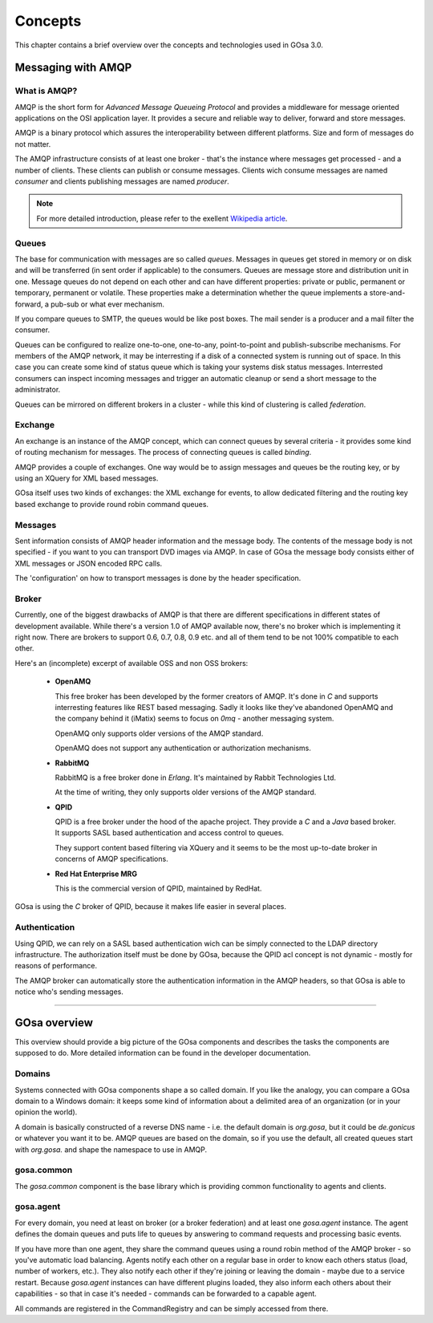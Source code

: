 .. _concepts:

Concepts
********

This chapter contains a brief overview over the concepts and technologies
used in GOsa 3.0.

Messaging with AMQP
===================

What is AMQP?
-------------

AMQP is the short form for *Advanced Message Queueing Protocol* and provides a
middleware for message oriented applications on the OSI application layer. It
provides a secure and reliable way to deliver, forward and store messages.

AMQP is a binary protocol which assures the interoperability between different
platforms. Size and form of messages do not matter.

The AMQP infrastructure consists of at least one broker - that's the instance
where messages get processed - and a number of clients. These clients can publish
or consume messages. Clients wich consume messages are named *consumer* and
clients publishing messages are named *producer*.

.. note::

   For more detailed introduction, please refer to the exellent
   `Wikipedia article <http://en.wikipedia.org/wiki/Advanced_Message_Queuing_Protocol>`_.

Queues
------

The base for communication with messages are so called *queues*. Messages in
queues get stored in memory or on disk and will be transferred (in sent order
if applicable) to the consumers. Queues are message store and distribution
unit in one. Message queues do not depend on each other and can have different
properties: private or public, permanent or temporary, permanent or volatile.
These properties make a determination whether the queue implements a store-and-forward,
a pub-sub or what ever mechanism.

If you compare queues to SMTP, the queues would be like post boxes. The mail
sender is a producer and a mail filter the consumer.

Queues can be configured to realize one-to-one, one-to-any, point-to-point and
publish-subscribe mechanisms. For members of the AMQP network, it may be
interresting if a disk of a connected system is running out of space. In this
case you can create some kind of status queue which is taking your systems
disk status messages. Interrested consumers can inspect incoming messages and
trigger an automatic cleanup or send a short message to the administrator.

Queues can be mirrored on different brokers in a cluster - while this kind of
clustering is called *federation*.


Exchange
--------

An exchange is an instance of the AMQP concept, which can connect queues
by several criteria - it provides some kind of routing mechanism for
messages. The process of connecting queues is called *binding*.

AMQP provides a couple of exchanges. One way would be to assign messages
and queues be the routing key, or by using an XQuery for XML based
messages.

GOsa itself uses two kinds of exchanges: the XML exchange for events, to
allow dedicated filtering and the routing key based exchange to provide
round robin command queues.


Messages
--------

Sent information consists of AMQP header information and the message body.
The contents of the message body is not specified - if you want to you can
transport DVD images via AMQP. In case of GOsa the message body consists
either of XML messages or JSON encoded RPC calls.

The 'configuration' on how to transport messages is done by the header
specification.


Broker
------

Currently, one of the biggest drawbacks of AMQP is that there are different
specifications in different states of development available. While there's
a version 1.0 of AMQP available now, there's no broker which is implementing
it right now. There are brokers to support 0.6, 0.7, 0.8, 0.9 etc. and all of
them tend to be not 100% compatible to each other.

Here's an (incomplete) excerpt of available OSS and non OSS brokers:

 * **OpenAMQ**

   This free broker has been developed by the former creators of AMQP. It's
   done in *C* and supports interresting features like REST based messaging.
   Sadly it looks like they've abandoned OpenAMQ and the company behind it
   (iMatix) seems to focus on *0mq* - another messaging system.

   OpenAMQ only supports older versions of the AMQP standard.

   OpenAMQ does not support any authentication or authorization mechanisms.

 * **RabbitMQ**

   RabbitMQ is a free broker done in *Erlang*. It's maintained by Rabbit
   Technologies Ltd.

   At the time of writing, they only supports older versions of the AMQP standard.

 * **QPID**

   QPID is a free broker under the hood of the apache project. They provide
   a *C* and a *Java* based broker. It supports SASL based authentication and
   access control to queues.
  
   They support content based filtering via XQuery and it seems to be the most
   up-to-date broker in concerns of AMQP specifications.

 * **Red Hat Enterprise MRG**

   This is the commercial version of QPID, maintained by RedHat.


GOsa is using the *C* broker of QPID, because it makes life easier in several
places.


Authentication
--------------

Using QPID, we can rely on a SASL based authentication wich can be simply
connected to the LDAP directory infrastructure. The authorization itself
must be done by GOsa, because the QPID acl concept is not dynamic - mostly
for reasons of performance.

The AMQP broker can automatically store the authentication information in
the AMQP headers, so that GOsa is able to notice who's sending messages.

-----------------------

GOsa overview
=============

This overview should provide a big picture of the GOsa components and describes
the tasks the components are supposed to do. More detailed information can be
found in the developer documentation.

Domains
-------

Systems connected with GOsa components shape a so called domain. If you like
the analogy, you can compare a GOsa domain to a Windows domain: it keeps some
kind of information about a delimited area of an organization (or in your
opinion the world).

A domain is basically constructed of a reverse DNS name - i.e. the default
domain is *org.gosa*, but it could be *de.gonicus* or whatever you want it
to be. AMQP queues are based on the domain, so if you use the default, all
created queues start with *org.gosa.* and shape the namespace to use in AMQP.


gosa.common
-----------

The *gosa.common* component is the base library which is providing common
functionality to agents and clients.


gosa.agent
----------

For every domain, you need at least on broker (or a broker federation) and
at least one *gosa.agent* instance. The agent defines the domain queues and
puts life to queues by answering to command requests and processing basic
events.

If you have more than one agent, they share the command queues using a round
robin method of the AMQP broker - so you've automatic load balancing. Agents
notify each other on a regular base in order to know each others status (load,
number of workers, etc.). They also notify each other if they're joining or
leaving the domain - maybe due to a service restart. Because *gosa.agent*
instances can have different plugins loaded, they also inform each others
about their capabilities - so that in case it's needed - commands can be
forwarded to a capable agent.

All commands are registered in the CommandRegistry and can be simply accessed
from there.

..
  Command registry
  ^^^^^^^^^^^^^^^^
  
  In der \textit{Function Registry} sind alle aufrufbaren Funktionen hinterlegt.
  Plugins, die öffentliche Funktionen bereitstellen müssen sie an dieser Stelle
  registrieren. Öffentliche Funktionen lassen sich beispielsweise über einen 
  Client über RPC aufrufen.
  
  Ein Überladen von Funktionen ist durch in der Ladenreihenfolge weiter hinten
  angeordnete Plugins möglich. Bei Bedarf lassen sich die Funktionen also
  überschreiben.
  
  Ausführbar sind diese Funktionen, wenn die Zugriffsrichtlinien das X-Flag 
  für diese Funktion vorsehen. Eine Ausführung durch berechtigte Personen
  wird damit gewährleistet.
  
  
  Plugins
  ^^^^^^^
  
  Plugins sind Module die die GOsa-Funktionalität um bestimmte Aspekte erweitern.
  So existiert ein Modul für den LDAP- oder Datenbank-Zugriff. Denkbar wäre z.B.
  ein Modul das sich um Ihre Zeiterfassung kümmert und die Anwesenheitszeiten
  von Benutzern in einer Datenbank pflegt.
  
  Plugins können auf Funktionen der \textit{Function Registry} zurückgreifen und
  sind in der Lage GOsa \textit{AMQP-Queues} zu nutzen.
  
  Plugins werden beim Start von GOsa eingebunden.
  
  Scheduler
  ^^^^^^^^^
  
  Der Scheduler ist das Uhrwerk von GOsa und sorgt dafür das bestimmte Aktionen
  zu festgelegten Zeitpunkten - oder gar wiederkehrend - ausgeführt werden.
  
  Module könne sich hier registrieren und werden nach dem gewünschten Zeitplan
  benachrichtigt. Die verwendeten Zeitstempel liegen alle in der Zeitzone Z.
  
  \begin{verbatim}
  When: once -> timestamp
        loop -> start timestamp
                stop  timestamp
                minute         syntax like cron
                hour
                day_of_month
                month
                day_of_week
  
  What: Job
  \end{verbatim}
  
  Der Schedule exportiert Funktionen zur De-/Registrierung und der Auflistung
  von Zeit\-plä\-nen. Die Zeitplan-Syntax lehnt sich an die von \textit{cron} an.
  
  
  Access control
  ^^^^^^^^^^^^^^
  
  Zugriffsrichtlinien bestehen aus drei Komponenten, die sich letztlich mit
  \textit{wer}, \textit{was} und \textit{wo} beschreiben lassen. Die Syntax
  dieser Komponenten ist stark an die Symtax der \textit{OpenLDAP}-ACLs angelehnt.
  
  \begin{verbatim}
  Was:   gosa.goto.client.#.reboot{x}
         gosa.workflow.delete{x}
         gosa.object.user.sn{rw}
         gosa.object.*{rwcdms}
  \end{verbatim}
  
  \textit{Was} besteht aus einem durch Punkte getrennten Pfad zum Zielobjekt. Im
  Gegensatz zu OpenLDAP muss bei GOsa nicht nur den Zugriff zu Attributen und
  Objekten gewähren, sondern auch Methoden und Queues berücksichtigen. Durch
  die Pfad-Notation lassen sich Objekte, Arbeitsabläufe und Funktionsaufrufe
  addressieren.
  
  Pfade lassen sich mit \# und * vervollständigen. \# steht dabei für ein einzelnes
  Element, * steht für alle tiefer im Pfad angeordneten Elemente.
  
  \begin{verbatim}
         gosa.*{rwcdmsx}
  \end{verbatim}
  
  würde dementsprechend alle in GOsa möglichen Elemente abdecken und stellt
  eine typische Administrator-Regel dar.
  
  Die geschweiften Klammern enthalten eine Spezifizierung der zu definierenden
  Berechtigung:
  
  \begin{nofloat}{table}
   \begin{center}
    \begin{tabularx}{\textwidth}[]{|X|X|}
     \hline
     \bf{r}      & Lesen \\
     \hline
     \bf{w}      & Schreiben \\
     \hline
     \bf{m}      & Verschieben \\
     \hline
     \bf{c}      & Erstellen \\
     \hline
     \bf{d}      & Löschen \\
     \hline
     \bf{s}      & Suchen - bzw. gefunden werden \\
     \hline
     \bf{x}      & Ausführen \\
     \hline
     \bf{e}      & Event empfangen \\
     \hline
    \end{tabularx}
    \tabcaption{Liste der Berechtigungskürzel}
   \end{center}
  \end{nofloat}
  
  \begin{verbatim}
  Wo:    dn.(base|onelevel|subtree|children)=dc=gonicus,dc=de
         dn.regex=^.*,dc=gonicus,dc=de$
         dn.filter=ldap:///dc=gonicus,dc=de??sub?(objectClass=device)
  \end{verbatim}
  
  Das \textit{wo} deckt Suchen auf einer vorgegebenen Basis mit diversen
  Scopes, Suchen nach Basen die auf bestimmte reguläre Ausdrücke passen
  und Suchen die sich an dem Inhalt von Objekten orientieren ab.
  
  \begin{verbatim}
  dn.base:      Suche nur nach diesem Eintrag
  dn.onelevel:  Suche nach Einträgen auf dieser Ebene
  dn.subtree:   Suche nach Einträgen unterhalb dieser Ebene
  dn.children:  Suche nach Einträgen unterhalb dieser Ebene ohne Berück-
                sichtigung der angegbenen DN
  \end{verbatim}
  
  \textit{Wo} und \textit{was} Komponenten können in ACL-Templates zusammengefasst
  werden. GOsa enthält vorgefertigte ACL-Templates für Administratoren, Benutzer und
  Gäste.
  
  \begin{verbatim}
  Wer:   users
         dn=uid=horst,dc=gonicus,dc=de
         dn.regex=^.*,ou=people,dc=gonicus,dc=de$
         group=cn=supergroup,dc=gonicus,dc=de
         group=ldap:///dc=gonicus,dc=de??sub?(&(objectClass=person) \\
                                             (roomNumber=112))
         group/groupOfNames/member=cn=supergroup,dc=gonicus,dc=de
         peername.ip=192.168.1.16%255.255.255.240{9009}
         self
         self{1}
         self{-1}
  \end{verbatim}
  
  Das \textit{wer} gestaltet sich etwas komplexer. Es unterstützt authentifizierte
  Benutzer, feste DNs, reguläre Ausdrücke, statische sowie dynamische Gruppen,
  Peers und Modifikationen des eigenen Objektes auf verschiedenen Ebenen.
  
  Mehrere \textit{wer}, \textit{was} und \textit{wo} Komponenten werden in eine 
  ACL kombiniert. Mehrere \textit{wer} Komponenten und ein Template sind ebenfalls
  in eine ACL kombinierbar.
  
  
  Workflow
  ^^^^^^^^
  
  Arbeitsflüsse definieren die Art und Weise wie Aktionen auf Objekten
  durchgeführt werden sollen. Arbeitsflüsse können von Benutzern gestartet
  werden, wenn für den entsprechenden Pfad (gosa.workflow.*) eine passende
  ACL mit X-Flag gesetzt ist. Arbeitsflüsse können intern oder über RPC
  gestartet werden.
  
  Der Workflow-Manager dient dabei als Proxy zwischen Objektzugriffen und
  dem ACL-Modul - welches wiederum Proxy zu den eigentlichen Objekteigenschaften
  ist. Zugriffe über einen Workflow werden also zunächst über die Workflowbeschreibung
  und dann über die ACLs validiert bevor sie am letztendlichen Objekt, bzw.
  der entsprechenden Funktion ankommen können.
  
  Arbeitsflüsse sind in einem XML-Dialekt (OpenWFE) beschrieben und beinhalten
  auf manigfaltige Art und Weise kombinierbare Tasks. Jeder Task kann
  Vorschriften im Bezug auf \textit{wer}, \textit{was} und \textit{wo} machen,
  ähnlich wie es bei ACLs der Fall ist. Stimmen alle Vorschriften, wird
  der nächste Task abgearbeitet bis der letzte erreicht ist. In einem Task
  können logische Ausdrücke, wie auch Funktionen aus der \textit{Function Registry}
  aufgerufen werden.
  
  Arbeitsflüsse können durch Unterarbeitsflüsse erweitert werden. Ist z.B.
  die Bearbeitung eines Benutzers und von Gruppenmitgliedschaften gefordert,
  liesse sich die Bearbeitung der Gruppenmitgliedschaften anhand eines
  weiteren Arbeitsflusses feiner reglementieren.
  
  \begin{nofloat}{table}
   \begin{center}
    \begin{tabularx}{\textwidth}[]{|X|X|}
     \hline
     object               & Das Objekt welches Gegenstand des Workflows sein soll \\
     \hline
     abortable            & Flag ob der Workflow abbrechbar ist \\
     \hline
     requiredAttributes   & Notwendige Attribute (pro \textit{wer}) \\
     \hline
     allowedAttributes    & Erlaubte Attribute (pro \textit{wer})\\
     \hline
     requiredActions      & Notwendige Aktionen (pro \textit{wer})\\
     \hline
     allowedActions       & Erlaubte Aktionen (pro \textit{wer})\\
     \hline
    \end{tabularx}
    \tabcaption{Liste der Workflow-Eigenschaften}
   \end{center}
  \end{nofloat}
  
  \begin{nofloat}{table}
   \begin{center}
    \begin{tabularx}{\textwidth}[]{|X|X|}
     \hline
     getRequired      & Listet zur Fertigstellung notwendigen Attribute / Methoden\\
     \hline
     getAllowed       & Listet die erlaubten Attribute / Methoden\\
     \hline
    \end{tabularx}
    \tabcaption{Liste der Workflow-Methoden}
   \end{center}
  \end{nofloat}
  
  Objects
  -------
  
  GOsa verwaltet Objekte, die über eine XML-Datei beschrieben werden. Soll ein Objekt
  instanziert werden, dient der \textit{Object Manager} als Factory für das zu
  erstellende Objekt und fügt es aus den Informationen der XML-Datei und den darin
  festgelegten Beziehungen zu Plugins (etwa einem LDAP-Plugin) zusammen.
  
  Dieses erstellte Objekt enthält alle Funktionen um die angegebenen Attribute
  zu lesen und zu schreiben, sowie einthaltene Funktionen aufzurufen.
  
  Objekte können um erweiternde Objekte ergänzt werden. Aus Sicht des Benutzers
  wird in diesem Fall aber nur ein Objekt bearbeitet, wobei sich GOsa um die
  korrekte Zuordnung kümmert.
  
  Attribute sind einfache Klassenmitglieder die ein Attribut im
  Sinne von LDAP-Attri\-bu\-ten abbilden -- wie z.B. der \textit{givenName}. Die in der
  XML-Datei beschriebenen Attribute lassen sich über die Objekt-Funktion
  
  \begin{verbatim}
      getAttribute(name)
  \end{verbatim}
  
  als eigenständige Objekte (in programmiertechnischem Sinn) und haben eigene
  Eigenschaften. 
  
  Im Folgenden wird näher auf die Komponenten eines Objektes eingegangen.
  
  Attributes
  ^^^^^^^^^^
  
  Ein Attribut-Objekt besitzt einige Eigenschaften und Methoden. So sind in
  einem LDAP-Schema Attribute durch Namen, Syntax, Erforderlichkeit und Multiplizität
  beschrieben, was in folgender Tabelle seine Entsprechung findet.
  
  \paragraph{Attribut-Eigenschaften}
  
  Attribut-Eigenschaften lassen sich durch Getter abfragen. Die Eigenschaft
  \textit{value} ist zusätzlich über einen Setter setzbar.
  
  \begin{nofloat}{table}
   \begin{center}
    \begin{tabularx}{\textwidth}[]{|X|X|}
     \hline
     name     & Der Name es beschriebenen Attributes. Z.B. \textit{givenName} \\
     \hline
     value    & Der aktuelle Wert des Attributes \\
     \hline
     syntax   & Die LDAP-Syntax OID des Attributes \\
     \hline
     multi    & Flag der anzeigt ob es sich um ein Array handelt \\
     \hline
     required & Flag der angibt ob das Attribut notwendig für das Objekt ist \\
     \hline
    \end{tabularx}
    \tabcaption{Liste der Attribut-Eigenschaften}
   \end{center}
  \end{nofloat}
  
  Das Setzen des Attribut-Wertes löst eine Ausnahme aus, wenn der zu setzende
  Wert nicht zur Syntax des Attributes passt.
  
  \paragraph{Attribut-Methoden}
  
  Mit Attribut-Methoden lassen sich Aktionen wie ein Undo oder ein Löschen des
  Attributes vornehmen.
  
  \begin{nofloat}{table}
   \begin{center}
    \begin{tabularx}{\textwidth}[]{|X|X|}
     \hline
     reset    & Stellt den Ausgangszustand des Attributes wieder her\\
     \hline
     delete   & Löscht das Attribut\\
     \hline
    \end{tabularx}
    \tabcaption{Liste der Attribut-Methoden}
   \end{center}
  \end{nofloat}
  
  \paragraph{Attribut-Ereignisse}
  
  Bei Attributen wird ein Ereignis ausgelöst wenn sich der Wert ändert.
  
  \begin{nofloat}{table}
   \begin{center}
    \begin{tabularx}{\textwidth}[]{|X|X|}
     \hline
     changed    & Signalisiert eine Änderung am Attribut. I.d.R. wird dieses Ereignis an das Objekt weitergeleitet\\
     \hline
    \end{tabularx}
    \tabcaption{Liste der Attribut-Ereignisse}
   \end{center}
  \end{nofloat}
  
  \paragraph{Attribut-Wiring}
  
  Unter dem Stichwort \textit{Wiring} versteht man die Verdrahtung eines Attributes mit
  einem oder mehreren Backends. Unterschieden wird zwischen \textit{backendRead} und
  \textit{backendWrite}. \textit{backendRead} darf in der Definition nur ein einziges
  Mal vorkommen und legt damit direkt das primäre Backend für das jeweilige Attribut fest.
  
  \textit{backendWrite} kann mehrfach verwendet werden und ermöglicht die
  einseitige Synchronisierung eines Wertes mit mehreren Backends.
  
  Beim Lesen und Schreiben von einem Backend kann ein Filter angegeben werden, welcher
  z.B. bei Datumsangaben die GOsa intern immer als Unix-Timestamp behandelt werden
  in das passende Backend-Format bringt - und umgekehrt.
  
  \begin{verbatim}
      backendRead    LDAP('sn', readFilter())
      backendRead    LDAP('sn')
      backendWrite[] LDAP('sn', writeFilter())
  \end{verbatim}
  
  Mit Hilfe von Filtern lassen sich auch zusammengesetzte Attribute wie z.B. 
  \textit{gecos} automatisch erzeugen. Solch ein pseudo Filter verkettet verschiedene
  existierende Attribute auf geeignete Weise:
  
  \begin{verbatim}
      backendWrite LDAP('gecos', sprintf('%s %s', 'sn', 'givenName'))
  \end{verbatim}
  
      
  Object methods
  ^^^^^^^^^^^^^^
  
  Ebenso wie die Attribute eines Objektes verfügen Objekte selbst auch über
  einige Methoden, die es ermöglichen mit ihnen zu arbeiten.
  
  \begin{nofloat}{table}
   \begin{center}
    \begin{tabularx}{\textwidth}[]{|X|X|}
     \hline
     refresh      & Läd das Objekt neu\\
     \hline
     reset        & Stellt den Ausgangszustand des Objektes wieder her\\
     \hline
     delete       & Löscht das Objekt aus den Backends\\
     \hline
     commit       & Schreibt Änderungen in die Backends und prüft vorher ob sich die Prüfsumme geändert hat\\
     \hline
     lock         & Sperrt das Objekt für andere Bearbeiter\\
     \hline
     unlock       & Gibt das Objekt für andere Bearbeiter wieder frei\\
     \hline
     addExtend    & Fügt ein erweiterndes Objekt hinzu (etwa POSIX-Konten bei Organisationspersonen)\\
     \hline
     removeExtend & Entfernt ein erweiterndes Objekt\\
     \hline
     listExtends  & Listetet aktive sowie verfügbare erweiternde Objekte\\
     \hline
     getRequiredAttributes  & Listetet notwendige Attribute auf\\
     \hline
     getAttribute(name)     & Liefert das Attribut-Objekt zurück\\
     \hline
    \end{tabularx}
    \tabcaption{Liste der Objekt-Methoden}
   \end{center}
  \end{nofloat}
  
  Object properties
  ^^^^^^^^^^^^^^^^^
  
  Objekte besitzen eine Reihe von Eigenschaften die sie klassifizieren. Neben den
  einfachen Eigenschaften aus der Tabelle unten, lässt sich ein Objekt auch als
  \textit{administrative} deklarieren, um eine Anzeige zu verhindern. Dies ist
  insbesondere für Container-Objekte interessant.
  
  Container-Objekte sind Objekte wie z.B. organizationalUnit, locality oder pseudo-Con\-tai\-ner.
  wie ou=people. Sie können bestimmte Objek-Typen beinhalten. ou=people erlaubt z.B. nur
  Personen-Objekte und ist ein typischer administrativer Ordner. Administrative Objekte
  werden automatisch angelegt wenn der untergeordnete Container den entsprechenden Typ
  aufnehmen kann.
  
  \begin{nofloat}{table}
   \begin{center}
    \begin{tabularx}{\textwidth}[]{|X|X|}
     \hline
     name    & Name oder Typ des Objektes (z.B. user, group, posixUser, etc.)\\
     \hline
     modificationTime    & Datum der letzten Änderung\\
     \hline
     modifiedBy      & Person die zuletzt geändert hat\\
     \hline
     creationTime    & Datum der Erstellung\\
     \hline
     createdBy       & Person die das Objekt erstellt hat\\
     \hline
     uniqueId        & Eindeutige ID die von der Erstellung bis zum Löschen erhalten bleibt\\
     \hline
     checksum        & Prüfsumme über das Objekt um Änderungen festzustellen\\
     \hline
     base            & Ebene auf der das Objekt angesiedelt ist\\
     \hline
     dn              & Zusammengesetzte DN aus RDN und Basis\\
     \hline
     rdnAssembly     & Vorschrift zum zusammensetzen der RDN - z.B. (``\%s \%s'', sn, givenName)\\
     \hline
     container       & Liste von Objekt-Typen die unterhalb von diesem Objekt abgelegt werden können\\
     \hline
     administrativ   & Automatisch erzeugt, siehe Text\\
     \hline
     extends         & Sekundäres Objekt welches die angegebenen Objekttypen um Eigenschaften erweitern kann\\
     \hline
     primaryBackend  & Legt fest welches Backend (z.B. LDAP) das primäre ist um Suchen durchführen zu können\\
     \hline
    \end{tabularx}
    \tabcaption{Liste der Objekt-Properties}
   \end{center}
  \end{nofloat}
  
  Object events
  ^^^^^^^^^^^^^
  
  Objekte können bei bestimmten Veränderungen Ereignisse erzeugen. Diese Ereignisse
  sind von Nutzern mit den entsprechenden Berechtigungen und anderen Plugins abonnierbar und
  können Aktionen auslösen.
  
  TBD: Event-Manager-Komponente fehlt
  
  Ein Skripting-Plugin könnte so konfiguriert werden, dass es auf bestimmte Änderungen
  reagiert und beispielsweise eine Provisionierung anstösst.
  
  \begin{nofloat}{table}
   \begin{center}
    \begin{tabularx}{\textwidth}[]{|X|X|}
     \hline
     changed    & Signalisiert eine Änderung am Attribut. I.d.R. wird dieses Ereignis an das Objekt weitergeleitet\\
     \hline
    \end{tabularx}
    \tabcaption{Liste der Attribut-Ereignisse}
   \end{center}
  \end{nofloat}
  
  Object wiring
  ^^^^^^^^^^^^^
  
  Das Wiring im Kontext von Objekten trifft generelle Einstellungen bzgl. des primären
  Backends und Objekt-Constraints.
  
  Um ein Objekt im Datenbestand zu lokalisieren, ist es notwendig das primäre
  Backend anzugeben, um zeitraubende Suchen in diversen Datenquellen zu verhindern. Dieses
  Backend muss über die \textit{Backend-Properties} für die Suche parametriert werden.
  
  Constraints stellen Beziehungen zu anderen Objekten im Datenbestand dar und sorgen
  für eine Benachrichtigung im Falle einer Änderung von Informationen. So ist es
  Beispielsweise notwendig, Attribute memberUid oder roleOccupant zu aktualisieren
  falls sich die DN eines Objektes ändert. Diesen Vorgang beschreiben Constraints.
  
  Object backends
  ^^^^^^^^^^^^^^^
  
  Das in \textit{Wiring} angegebene primäre Backend stellt Eigenschaften zur Verfügung,
  die in der Objektdefinition angegeben werden können oder gar müssen.
  
  Ein LDAP-Backend benötigt einen Filter um die definierte Objektgattung aufzufinden,
  bzw. eine Liste von Objektklassen die zu diesem Objekt gehören um es sinnvoll
  speichern zu können.
  
  GOto-Clients bieten u.U. eine unterschiedliche Menge an Funktionen an, die bei der
  Objektdefinition noch nicht bekannt sind. Behandelt werden diese Funktionen von
  einem GOto-Plugin welches diese Funktionen in Erfahrung bringen kann und an dieser
  Stelle dynamisch einbringen kann.
  
  User defined functions
  ^^^^^^^^^^^^^^^^^^^^^^
  
  Bei der Objekt-Definition können beliebige Funktionen die in der \textit{Function-Registry}
  vorhanden sind, sowie deren Parametrierung, in das Objekt mit eingebunden werden. Wird
  eine spezielle Art der Provisionierung gewünscht oder soll z.B. das Öffnen einer CD-Schublade
  über eine Funktion abgebildet werden, ist dies die richtige Stelle um das zu tun.
  
  
  Objects, workflow and ACL
  -------------------------
  
  Wird ein Objekt durch einen Benutzer instanziert, so erhält er abhängig von der Art und
  Weise der Instanzierung nur ein Proxy-Objekt. Zwei Instanzierungen sind denkbar:
  
  \paragraph{Direkt}
  Der Benutzer bekommt eine Proxy-Instanz des Objektes. Der Proxy wird durch den ACL-Manager
  gestellt. Er stellt sicher, dass nur die Attribute und Methoden zugreifbar sind, die den
  ACLs entsprechen.
  
  \paragraph{Workflow}
  Der Benutzer bekommt eine Proxy-Instanz des Objektes. Der Proxy wird durch den Workflow- und
  ACL-Manager gestellt. Hier wird sichergestellt, dass nur die Attribute und Methoden zugreifbar
  sind, die den ACLs und den Einstellungen des Workflows entsprechen.
  
  Die Proxy-Objekte haben also die Möglichkeit bestimmte Aktionen zu blockieren.
  
  
  \section{Eingebaute Funktionen}
  
  Eingebaute Funktionen werden vom Kern bzw. von zum Kern gehörigen Modulen direkt angeboten
  und sind (abhängig von den ACLs) immer verfügbar. Dazu gehört etwa das Einstellen des
  Schedulers, die ACL-Verwaltung und das Triggern von Workflows.
  
  \begin{nofloat}{table}
   \begin{center}
    \begin{tabularx}{\textwidth}[]{|X|X|}
     \hline
     list             & Liste die verfügbaren Funktionen auf\\
     \hline
     startWorkflow    & Startet einen benannten Workflow\\
     \hline
     registerSchedulerTask    & Registriert eine Aufgabe am Scheduler\\
     \hline
     unregisterSchedulerTask  & De-registriert eine geplante Aufgabe\\
     \hline
     getACL            & Ermittelt die ACLs die für einen bestimmten Benutzer gelten, auch DN orientiert\\
     \hline
     setACL            & Setzt eine ACL\\
     \hline
    \end{tabularx}
    \tabcaption{Liste der eingebauten Funktionen}
   \end{center}
  \end{nofloat}
  
  
  \section{Mit Objekten arbeiten}
  
  Um mit Objekten zu arbeiten, müssen diverse Funktionen integriert werden, die es z.B. gestatten 
  Objekte aufzulisten, den Typ zu ermitteln oder den Ablageort herauszufinden. Da GOsa auch in der
  Version NG sehr nah am LDAP entwickelt wird, wird der Ablageort in der DN-Schreibweise repräsentiert.
  
  \begin{nofloat}{table}
   \begin{center}
    \begin{tabularx}{\textwidth}[]{|X|X|}
     \hline
      getContainers(dn)         & Hole eine Liste von nicht administraiven Containern\\
     \hline
      getObjectContainer(type)  & Hole den Objekttyp der zum Speichern des Objektes ''type'' notwendig ist\\
     \hline
      getObjectTypes()          & Hole die Liste der verfügbaren Objekttypen\\
     \hline
      getObjectType(dn)         & Ermittle den Objekt-Typen des Objektes mit der DN \textit{dn}\\
     \hline
      getObject(dn)             & Instanziere das Objekt mit der DN \textit{dn}\\
     \hline
      objectExists(dn)          & Prüfe ob das Objekt mit der DN \textit{dn} existiert\\
     \hline
      search() & Suchen von Objekten nach bestimmten Kriterien. Diese Suche soll nicht wie eine LDAP-Suche funktionieren, sondern
             besser an SQL angelehnt sein. Ausserdem soll sie Result-Sets unterstützen um Teilauszüge für optimierte Listen zu
             ermöglichen.\\ 
     \hline
      getParentDN(dn)           & Ermittelt die DN des Parent Containers\\
     \hline
      explodeDN(dn)             & Splittet die DN in ihre Teilkomponenten auf\\
     \hline
      getRootDn()               & Liefert die Root des momentanen Setups\\
     \hline
      diff(dn, dn)              & Vergleicht zeit Objekte\\
     \hline
      dump(dn)                  & Erzeugt einen XML-Auszug des Objektes oder einer Basis\\
     \hline
      createSnapshot(dn)        & Erzeugt einen Objekt-Schnappschuss\\
      \hline
      ids[]= getSnapshots(dn)   & Listet verfügbare Objekt-Schnappschüsse\\
      \hline
      restoreSnapshots(id)      & Stellt den Schnappschuss mit der ID \textit{id} wieder her\\
      \hline
      removeSnapshots(id)       & Entfernt den Schnappschuss mit der ID \textit{id}\\
     \hline
    \end{tabularx}
    \tabcaption{Liste der Kernfunktionalitäten}
   \end{center}
  \end{nofloat}
  
  
  \section{Kommunikation}
  
  \subsection{Wie wird der Dienst gefunden?}
  
  Der GOsa-Kern stellt seine Dienste über über RPC zur Verfügung. Um
  es einem Client eine Verbindung zu ermöglichen, muss er wissen wo der Dienst
  im Netzwerk verfügbar ist. Diese Informationen können redundant hinterlegt sein.
  GOsa ist nicht auf einen einzigen Dienst beschränkt.
  
  Die folgenden Methoden stehen zur Verfügung:
  
  \begin{itemize}
  \item Einstellung über die Konfigurationsdatei
  \item Bonjour
  \item DNS SRV Einträge
  \end{itemize}
  
  Einstellungen welche über die Konfigurationsdatei vorgegeben sind, sind nicht
  dynamisch und müssen im Falle einer Infrastruktur-Änderung synchronisiert werden.
  Die Methoden Bonjour und DNS gelten für das komplette Netzwerk in dem die Information
  abfragbar ist.
  
  \subsection{Nachrichtenbus}
  
  Die Kommunikation zwischen Server- und Client-Komponenten findet über
  AMQP-Queues/QMF2 statt. Diese Queues können bei Bedarf hochverfügbar ausgelegt
  sein, verfügen über Persistierungs- sowie Lastverteilungsmechanismen.
  
  AMQP stellt damit das Rückgrat der Komnunikation mit dem Kern da. Alle
  Komponenten - seien es Monitoring, GOto-Clients oder Repositorien-Dienste -
  stellen Funktionalität zur Verfügung, können sich für einzelne Informationen
  interessieren und diese verarbeiten.
  
  Die Authentifizierung am Nachrichtenbus geschieht über LDAP. AMQP stellt
  den Datentransport sicher und gestattet es dem Empfänger herauszufinden
  wer die Nachricht versendet hat.
  
  Auf Basis von AMQP sollte QMF2 näher in Betracht gezogen werden. Es existieren
  bereits diverse Tools (wie z.B. libvirt) die sich damit verwalten lassen.
  
  (http://qpid.apache.org/qpid-management-framework.html)
  
  \subsection{RPC}
  
  Die Kommunikation zwischen Nutzern/Skripten und dem Server ist über JSON-RPC
  abgebildet. Ein über LDAP authentifizierter Nutzer kann Aktionen im Rahmen
  seiner ACL-Richtlinien ausführen. Er hat Zugriff auf Funktionen der
  \textit{Function-Registry} und Workflows.
  
  Erstes Ziel ist es, die Funktionalitäten aus GOsa-SI sowie dem momentanen
  GOsa zu entfernen und in den neuen Kern zu verlagern. Später sind
  Bezahl-GUIs, etwa mit Qooxdoo, möglich.
  
  
  \section{System-Clients (aka GOto)}
  
  Serverseitig wird eine AMQP Queue mit dem namen \textit{goto.register}
  erzeugt. Diese Queue wird dazu benutzt um Clients die noch keine
  separaten Zugangsdaten haben mit dem System bekannt zu machen.
  
  Über diese Queue sollen Systeme über einen privaten Kanal die folgenden
  Schritte durchführen:
  
  \begin{itemize}
    \item Generieren und verschicken der Generierten UUID. Diese wird benutzt um
          das System zu identifizieren.
    \item Einmalig als Nutzer mit den passenden Berechtigungen die Registrierung
          durch\-füh\-ren. Der Client wird ähnlich wie bei einem Windows
          Domänen-Beitritt nach einem Passwort fragen.
    \item Empfangen des zur UUID gehörigen Passwortes. Dieses wird später dazu
          verwendet das System normal anzumelden.
    \item Lokales Speichern der Daten.
  \end{itemize}
      
  Nachdem dies geschehen ist, erzeugt der Server eine spezielle client queue mit
  dem Namen \textit{goto.client.UUID} um Nachrichten auszutauschen und anderen
  Komponenten ein dediziertes Mitlauschen zu gestatten.
  
  Nachdem die Registrierung abgeschlossen ist, meldet sich der Client mit seiner
  UUID und dem empfangenen Passwort an. Schlägt dies fehl, muss der Administrator
  das System erneut hinzufügen.
  
  Der Anmeldevorgang prüft die Verfügbarkeit der Queue und legt sie bei Bedarf erneut
  an. Die Kommunikation über diese Queue ist bi-direktional und stellt die folgende
  Funktionalität zur Verfügung:
  
  \begin{nofloat}{table}
   \begin{center}
    \begin{tabularx}{\textwidth}[]{|X|X|}
     \hline
     reboot         & Startet das System neu\\
     \hline
     halt           & Schaltet das System aus\\
     \hline
     wake           & Weckt das System über das Netzwerk auf\\
     \hline
     hardwareDetect & Inventarisiert die Hardware des Systems\\
     \hline
     update         & Aktualisiert das System\\
     \hline
     list           & Listet dynamisch vom Client zur Verfügung gestellte Funktionen. Diese erweiter diese Tabelle.\\
     \hline
    \end{tabularx}
    \tabcaption{Liste der Client-Funktionen}
   \end{center}
  \end{nofloat}
  
  Der Server behandelt die client Queue über ein Request/Response Verfahren,
  teilweise werden aber auch nur Informationen eingesammelt. So benötigt die
  Information, dass sich ein Benutzer angemeldet hat oder die Festplatte
  voll ist keinerlei Bestätigung durch den Server.
  
  
  \section{DAK und Software-Repositories}
  
  Die Module rund um die Repository-Verwaltung sind ebenfalls als Modul verfügbar
  und beteiligen sich am AMQP setup. Für DAK ist das die Queue \textit{gosa.repository.dak}.
  Der Server liefert dort die folgenden Informationen:
  
  \begin{itemize}
   \item Verfügbare Software-Releases (z.B. Debian/lenny, Centos/5.5)
   \item Paketinformationen (Sämtliche Informationen inklusive debconf)
   \item Komplexe Abfragen zu Paketen
   \item Abhängigkeitsauflösung
  \end{itemize}
  
  Das dazugehörige GOsa-Modul exportiert die für die Abfragen notwendigen Funktionen.
  
  
  
  
  -----------------------
  arch.tex:
  
  \chapter{GOsa Architektur}
  
  \section{Kommunikation von Komponenten}
  
  Alle GOsa-Server sind über einen Nachrichtenbus (AMQP) miteinander verbunden. Kommt ein Server
  hinzu, oder verlässt ein Server den Verbund, wird ein Event ausgelöst.
  
  Beim Hinzukommen wird gibt ein Server seine Capabilities bekannt (=die Funktionen die er
  zur Verfügung stellt). Jeder weitere Server empfängt diese Meldung und aktualisiert seinen
  Wissensstand zu der neu hinzugekommenen Instanz.
  
  Wird von einem Client eine bestimmte Funktionalität angefordert, so kann über die Capabilites
  herausgefunden werden welche(r) Server für diese Aufgabe in Betracht kommt.
  
  Capabilities haben neben einem Funktionsnamen noch weitere Eigenschaften, mit denen z.B. eine
  Verteilung der Aufrufe auf unterschiedliche Systeme erreicht werden kann. Die Repository-
  Funktion \glqq listPackages\grqq\ kann unter Umständen die gewünschte Information nicht in jedem Fall
  liefern, da der beantwortende Server nur über einen Teil des Repositories verfügt.
  
  Beim Verlassen des Verbundes wird die Capability-Liste entsprechend aktualisiert.
  
  \subsection{Standard Queues}
  
  Für jede von GOsa verwaltete Domain wird eine virtuelle AMQP-Domain bereitgestellt. Dies stellt
  sicher, dass zwischen den Domains keinerlei Informationen ausgetauscht werden können.
  
  Die virtuelle AMQP-Domain stellt das Nachrichten-Backbone von GOsa dar und definiert
  eine Hand voll Standard-Queues.
  
  \paragraph{org.gosa.command}
  
  Führt ein Kommando aus wenn die eigene ID angebeben ist.
  
  
  \paragraph{org.gosa.event}
  
  Von Komponenten ausgelöste Events werden an dieser Stelle publiziert. Andere Komponenten
  können sich für diese Nachrichten interessieren.
  
  %command
  %
  % Die Kommando-Queue (Round Robin). Alle CommandRegistry-Objekte der GOsa-Server
  % sind an dieser Stelle angedockt. Jeweils einem davon wird die Nachricht       
  % privat zugestellt und es beantwortet sie nach der Ausführung des Kommandos.   
  %
  % Schreibberechtigung - sysop
  % Leseberechtigung - gosa    
  
  
  %goto.register
  %
  % Die GOto-Registrierungs Queue. Kann sich ein System nicht anmelden, muss es
  % über einen sysop in der register queue mit dem System bekannt gemacht werden.
  %
  % Schreibberechtigung - sysop
  % Leseberechtigung - none    
  %
  %
  %goto.client
  %
  %
  %goto.client.63262bcc-3ccf-11df-94a5-00016c9daa16
  %goto.client.68f883ba-3ccf-11df-bd24-00016c9daa16
  %
  % Private r/w server/client Queue.
  %
  %software.debian
  %software.redhat
  %
  % Repository handler
  
  \section{Last und Latenz}
  
  Ändert sich die Last eines Servers über einen gewissen Zeitraum und Delta, so wird diese
  Lastinformation allen Systemen zur Verfügung gestellt.
  
  Latenzmessungen laufen in einem einstellbaren Zeitinterval. Ein Server sendet allen anderen
  Servern ein Latenzpaket, welches von diesen sofort beantwortet wird. Die verstrichene Zeit
  wird in die Last/Latenzbewertung mit eingeht.
  
  Kann der angesprochene Server die Anfrage selbst beantworten wird dies meist den
  Zuschlag bekommen, da die Latenz hier am geringsten ist (0).
  
  Entschieden wird nach der ResponseQuality:
  
  $$ResponseIndex = ( Last * Lastgewichtung + Latenz * Latenzgewichtung ) * Systemgewichtung$$
  
  {\it Last} in Prozent $->$ 0.10 = 10\%, {\it Latenz} in ms
  
  
  \section{Capabilities}
  
  Eine Capability besteht aus den folgenden Informationen:
  
  \paragraph{Name}
  
  Aufzurufender Funktionsname
  
  \paragraph{Typ}
  
  \begin{itemize}
  \item[\bf Normal] ein Server wird gesucht, der mit dem geringsten ResponseIndex beantwortet die Anfrage
  \item[\bf Combine] [TODO] alle Server die die Funktion bereitstellen werden befragt, das Ergebnis zusammengefügt
  \item[\bf First result] alle Server die die Funktion bereitstellen werden befragt, der erste der sie ohne Fehler zurückliefert, liefert das Ergebnis. Die Abfragen werden damit eingestellt.
  \end{itemize}
  
  
  \section{Funktionsaufrufe}
  
  Ein Client kann einen beliebigen GOsa-Server über HTTP-JSONRPC kontaktieren. Dieser führt die
  Capability/ResponseIndex Bewertung durch und führt die Funktion entweder selbst aus oder
  schickt die Anfrage auf den AMQP-Bus und leitet die Antwort an den aufrufenden Client
  weiter.
  
  Funktionsaufrufe werden vom ACL-Mapper gefiltert.
  
  
  \section{Ablauf}
  
  Die Initialisierung sorgt für:
  
  \begin{itemize}
  \item Laden der Konfiguration
  \item Intialisiert die Informationsumgebung (env) die von allen Plugins zugreifbar ist
  \item Fork und erzeugen der PID-Datei
  \item Initialisiert die Plugins
  \item Betritt die Hauptschleife (Scheduler, Timerinitialisierung)
  \item Wird die Hauptschleife beendet, wird ein Shutdown/Join threads durchgeführt
  \item Die PID wird entfernt
  \end{itemize}
  
  
  \paragraph{Env}
  
  Diese Umgebung enthält die Konfiguration. Verwaltet Threads und deren Locks sowie
  das GOsa-übergreifende Logging.
  
  
  \paragraph{Plugins}
  
  Jedes Plugin erhält die Gelegenheit sich zu Initialisieren. Hier bei kann es:
  
  \begin{itemize}
  \item Sich für AMQP-Queues registrieren (EventListener)
  \item Threads starten die Plugin-Spezifische Dinge tun
  \item Funktionen in der CommandRegistry zum Aufruf hinterlegen
  \end{itemize}
  
  Plugins können auf die interne API zurückgreifen, mit deren Hilfe Sie z.B.
  auf Datenbankbackends zugreifen, Timer verwenden oder den Scheduler abfragen können.
  
  
  \paragraph{CommandRegistry}
  
  Die CommandRegistry führt übergebene (registrierte) Befehle mit Hilfe
  des dazugehörigen Plugins aus. Wurde der Befehl ausgeführt, wird das
  Ergebnis an den Aufrufer übermittelt.
  
  Hier wird auch eine Bewertung der Jobs nach dem ResponseIndex und Capabilites durchgeführt.
  Die Ausführung erfolgt entweder direkt über die CommandRegistry oder als verschickter
  AMQP Job an einen bestimmten oder alle verfügbaren Server. Dies geschieht über die command Queue.
  
  
  \paragraph{RPC2AMQP Proxy}
  
  Kommt eine Anfrage beispielsweise über JSON-RPC herein, wird sie an die CommandRegistry
  weitergeleitet.
  
  
  \paragraph{Scheduler}
  
  Der Scheduler wird über die command Queue mit
  Jobs versorgt. Die direct-Queue weisst das Exec-Modul an den Befehl direkt
  auszuführen, wohingegen bei command der Bewertungsmechanismus durchlaufen
  wird.
  
  Der Scheduler übernimmt einen Job, in dem das Wer, Was und Wann
  festgehalten ist. Ist keine Ausführungszeit spezifiziert, wird der
  Job nächstmöglich ausgeführt. Ist eine Ausführungszeit angegeben
  wird für diesen Job ein Timer registriert, bei dessen Ablauf der
  Job ausgeführt wird.
  
  Jeder auszuführende Job erhält eine ID. Diese wird dem Aufrufer
  instantan zurückgeliefert und gestattet ihm einen aktuellen Status
  zu diesem Job abzufragen.
  
  Die Jobs des Schedulers werden in einer Datenbank abgelegt und sind von
  allen Servern über die Datenbank zugreifbar. Soll ein Takeover möglich
  sein, so müssen alle Server die selbe Datenbank verwenden.
  
  \paragraph{Job}
  
  Who, What, When, Server, Result, Timer
  
  
  
  
